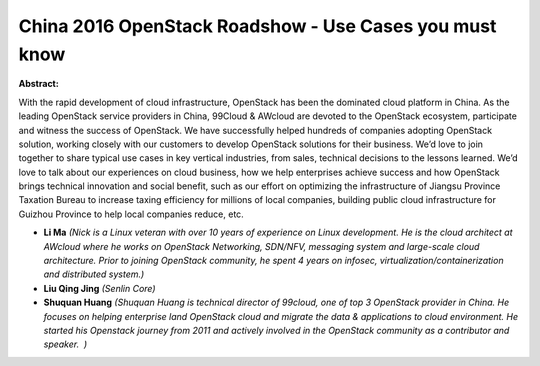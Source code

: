 China 2016 OpenStack Roadshow - Use Cases you must know
~~~~~~~~~~~~~~~~~~~~~~~~~~~~~~~~~~~~~~~~~~~~~~~~~~~~~~~

**Abstract:**

With the rapid development of cloud infrastructure, OpenStack has been the dominated cloud platform in China. As the leading OpenStack service providers in China, 99Cloud & AWcloud are devoted to the OpenStack ecosystem, participate and witness the success of OpenStack. We have successfully helped hundreds of companies adopting OpenStack solution, working closely with our customers to develop OpenStack solutions for their business. We’d love to join together to share typical use cases in key vertical industries, from sales, technical decisions to the lessons learned. We’d love to talk about our experiences on cloud business, how we help enterprises achieve success and how OpenStack brings technical innovation and social benefit, such as our effort on optimizing the infrastructure of Jiangsu Province Taxation Bureau to increase taxing efficiency for millions of local companies, building public cloud infrastructure for Guizhou Province to help local companies reduce, etc.


* **Li Ma** *(Nick is a Linux veteran with over 10 years of experience on Linux development. He is the cloud architect at AWcloud where he works on OpenStack Networking, SDN/NFV, messaging system and large-scale cloud architecture. Prior to joining OpenStack community, he spent 4 years on infosec, virtualization/containerization and distributed system.)*

* **Liu Qing Jing** *(Senlin Core)*

* **Shuquan Huang** *(Shuquan Huang is technical director of 99cloud, one of top 3 OpenStack provider in China. He focuses on helping enterprise land OpenStack cloud and migrate the data & applications to cloud environment. He started his Openstack journey from 2011 and actively involved in the OpenStack community as a contributor and speaker.  )*
